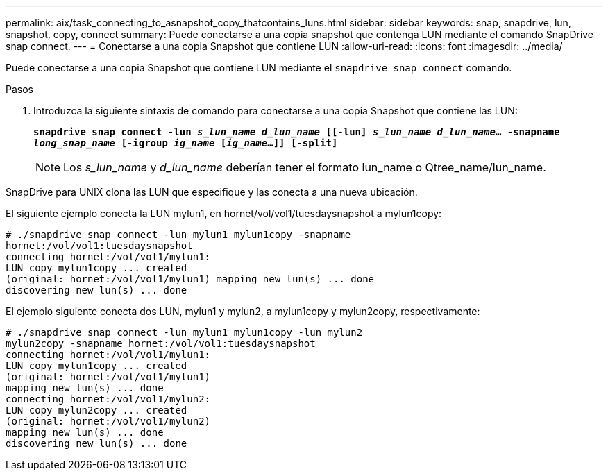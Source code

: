 ---
permalink: aix/task_connecting_to_asnapshot_copy_thatcontains_luns.html 
sidebar: sidebar 
keywords: snap, snapdrive, lun, snapshot, copy, connect 
summary: Puede conectarse a una copia snapshot que contenga LUN mediante el comando SnapDrive snap connect. 
---
= Conectarse a una copia Snapshot que contiene LUN
:allow-uri-read: 
:icons: font
:imagesdir: ../media/


[role="lead"]
Puede conectarse a una copia Snapshot que contiene LUN mediante el `snapdrive snap connect` comando.

.Pasos
. Introduzca la siguiente sintaxis de comando para conectarse a una copia Snapshot que contiene las LUN:
+
`*snapdrive snap connect -lun _s_lun_name d_lun_name_ [[-lun] _s_lun_name d_lun_name_... -snapname _long_snap_name_ [-igroup _ig_name_ [_ig_name_...]] [-split]*`

+

NOTE: Los _s_lun_name_ y _d_lun_name_ deberían tener el formato lun_name o Qtree_name/lun_name.



SnapDrive para UNIX clona las LUN que especifique y las conecta a una nueva ubicación.

El siguiente ejemplo conecta la LUN mylun1, en hornet/vol/vol1/tuesdaysnapshot a mylun1copy:

[listing]
----
# ./snapdrive snap connect -lun mylun1 mylun1copy -snapname
hornet:/vol/vol1:tuesdaysnapshot
connecting hornet:/vol/vol1/mylun1:
LUN copy mylun1copy ... created
(original: hornet:/vol/vol1/mylun1) mapping new lun(s) ... done
discovering new lun(s) ... done
----
El ejemplo siguiente conecta dos LUN, mylun1 y mylun2, a mylun1copy y mylun2copy, respectivamente:

[listing]
----
# ./snapdrive snap connect -lun mylun1 mylun1copy -lun mylun2
mylun2copy -snapname hornet:/vol/vol1:tuesdaysnapshot
connecting hornet:/vol/vol1/mylun1:
LUN copy mylun1copy ... created
(original: hornet:/vol/vol1/mylun1)
mapping new lun(s) ... done
connecting hornet:/vol/vol1/mylun2:
LUN copy mylun2copy ... created
(original: hornet:/vol/vol1/mylun2)
mapping new lun(s) ... done
discovering new lun(s) ... done
----